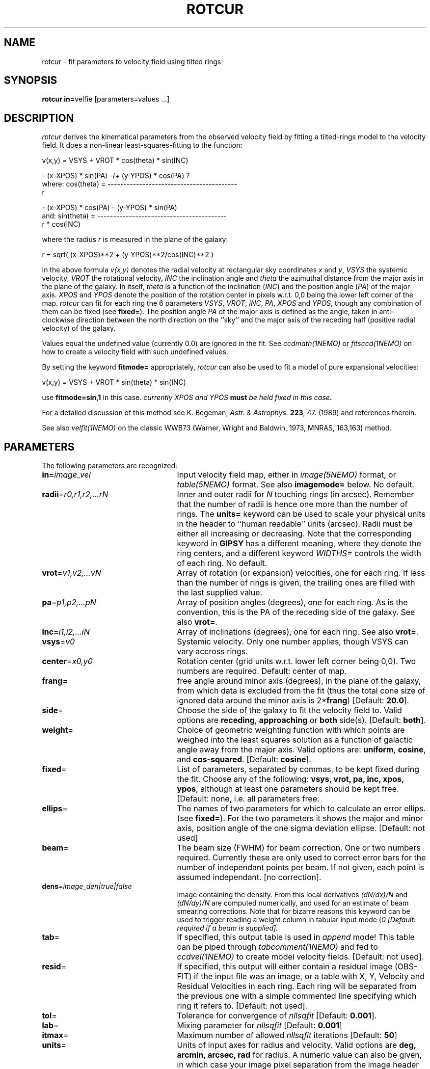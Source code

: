 .TH ROTCUR 1NEMO "2 June 2004"
.SH NAME
rotcur \- fit parameters to velocity field using tilted rings
.SH SYNOPSIS
\fBrotcur in=\fPvelfie [parameters=values ...]
.SH DESCRIPTION
\fIrotcur\fP derives the kinematical parameters from the observed
velocity field by fitting a tilted-rings model to the velocity field.  It
does a non-linear least-squares-fitting to the function:
.PP
.cs 1 20
.ss 20
.nf
         v(x,y) = VSYS + VROT * cos(theta) * sin(INC)

                      - (x-XPOS) * sin(PA) -/+ (y-YPOS) * cos(PA) ?
where:   cos(theta) = -----------------------------------------
                                       r

                      - (x-XPOS) * cos(PA) - (y-YPOS) * sin(PA)
and:     sin(theta) = -----------------------------------------
                                   r * cos(INC)


.cs 1
.fi
where the radius \fIr\fP is measured in the plane of the galaxy:
.cs 1 20
.ss 20
.nf

         r = sqrt( (x-XPOS)**2 + (y-YPOS)**2/cos(INC)**2 )

.cs 1
.fi
.PP
In the above formula
\fIv(x,y)\fP denotes the radial velocity at rectangular sky
coordinates \fIx\fP and \fIy\fP, \fIVSYS\fP the systemic 
velocity, \fIVROT\fP the rotational
velocity, \fIINC\fP the inclination angle and \fItheta\fP the 
azimuthal distance
from the major axis in the plane of the galaxy.  
In itself, \fItheta\fP is a function of
the inclination (\fIINC\fP) and the 
position angle (\fIPA\fP) of the major axis.
\fIXPOS\fP and \fIYPOS\fP denote the position of the rotation center
in pixels w.r.t. 0,0 being the lower left corner of the map.  \fIrotcur\fP
can fit for each ring the 6 parameters
\fIVSYS\fP, \fIVROT\fP, \fIINC\fP, \fIPA\fP, \fIXPOS\fP
and \fIYPOS\fP, though any combination of them can be fixed
(see \fBfixed=\fP).
The position angle \fIPA\fP of the major axis is defined as the
angle, taken in anti-clockwise direction between the north direction on
the ``sky'' and the major axis of the receding half (positive 
radial velocity) of the galaxy. 
.PP
Values equal the undefined value (currently 0.0) are ignored in the
fit. See \fIccdmath(1NEMO)\fP or \fIfitsccd(1NEMO)\fP on how to
create a velocity field with such undefined values.
.PP
By setting the keyword \fBfitmode=\fP appropriately, \fIrotcur\fP can
also be used to fit a model of pure expansional velocities:
.cs 1 20
.ss 20
.nf

         v(x,y) = VSYS + VROT * sin(theta) * sin(INC)

.cs 1
.fi
use \fBfitmode=sin,1\fP in this case. \fIcurrently XPOS and YPOS \fBmust\fP
be held fixed in this case\fP.
.PP
For a detailed discussion of this method see K. Begeman,
\fIAstr. & Astrophys. \fP \fB223\fP, 47. (1989) and references
therein.
.PP
See also \fIvelfit(1NEMO)\fP on the classic WWB73
(Warner, Wright and Baldwin, 1973, MNRAS, 163,163) method.
.SH PARAMETERS
The following parameters are recognized:
.TP 25
\fBin\fP=\fIimage_vel\fP
Input velocity field map, either in \fIimage(5NEMO)\fP format, or
\fItable(5NEMO)\fP format. See also \fBimagemode=\fP below.
No default.
.TP
\fBradii\fP=\fIr0,r1,r2,...rN\fP
Inner and outer radii for \fIN\fP touching rings (in arcsec).
Remember that the number of radii is hence one more
than the number of rings. The \fBunits=\fP keyword can be used to
scale your physical units in the header to ``human readable'' units
(arcsec). Radii must be either all increasing or decreasing. Note that
the corresponding keyword in \fBGIPSY\fP has a different meaning, 
where they denote the ring centers, and a different keyword
\fIWIDTHS=\fP controls the width of each ring.
No default.
.TP
\fBvrot\fP=\fIv1,v2,...vN\fP
Array of rotation (or expansion) velocities, one for each ring. 
If less than the number of rings is
given, the trailing ones are filled with the last supplied value.
.TP
\fBpa\fP=\fIp1,p2,...pN\fP
Array of position angles (degrees), one for each ring. 
As is the convention, this is the PA of the receding side of
the galaxy.
See also \fBvrot=\fP.
.TP
\fBinc\fP=\fIi1,i2,...iN\fP
Array of inclinations (degrees), one for each ring.
See also \fBvrot=\fP.
.TP
\fBvsys\fP=\fIv0\fP
Systemic velocity. Only one number applies, though VSYS can vary
accross rings.
.TP
\fBcenter\fP=\fIx0,y0\fP
Rotation center (grid units w.r.t. lower left corner being
0,0). Two numbers are required.
Default: center of map.
.TP
\fBfrang\fP=
free angle around minor axis (degrees), in the plane of
the galaxy, from which data is excluded from
the fit (thus the total cone size of ignored data around
the minor axis is 2*\fBfrang\fP)
[Default: \fB20.0\fP].
.TP
\fBside\fP=
Choose the side of the galaxy to fit the velocity field to.
Valid options are \fBreceding\fP, \fBapproaching\fP 
or \fBboth\fP side(s). [Default: \fBboth\fP].
.TP
\fBweight\fP=
Choice of geometric weighting function with which points are weighed into
the least squares solution as a function of galactic angle away
from the major axis. Valid options are: \fBuniform\fP, \fBcosine\fP,
and \fBcos-squared\fP.
[Default: \fBcosine\fP].
.TP
\fBfixed\fP=
List of parameters, separated by commas, to be kept fixed during the fit.
Choose any of the
following: \fBvsys, vrot, pa, inc, xpos, ypos\fP, although at least
one parameters should be kept free. [Default: none, i.e. all parameters
free.
.TP
\fBellips\fP=
The names of two parameters for which to calculate an error ellips. 
(see \fBfixed=\fP). For the two parameters it shows the major
and minor axis, position angle of the one sigma deviation ellipse.
[Default: not used]
.TP
\fBbeam\fP=
The beam size (FWHM) for beam correction. One or two numbers required.
Currently these are only used to correct error bars for the number
of independant points per beam. If not given, each point is assumed
independant. [no correction].
.TP
\fBdens\fP=\fIimage_den|true|false\fP
Image containing the density. From this local derivatives
\fI(dN/dx)/N\fP and 
\fI(dN/dy)/N\fP are computed numerically, and used for an 
estimate of beam smearing corrections. Note that for
bizarre reasons this keyword can be used to trigger reading
a weight column in tabular input mode (\Bimagemode=\fP).
[Default: required if a beam is supplied].
.TP
\fBtab\fP=
If specified, this output table is used in \fIappend\fP mode!
This table can be piped through \fItabcomment(1NEMO)\fP and 
fed to \fIccdvel(1NEMO)\fP to create model velocity fields.
[Default: not used].
.TP
\fBresid\fP=
If specified, this output will either contain a residual image
(OBS-FIT) if the input file was an image, or a
table with X, Y, Velocity and Residual Velocities in each ring. 
Each ring will be separated from
the previous one with a simple commented line specifying which ring
it refers to. 
[Default: not used].
.TP
\fBtol\fP=
Tolerance for convergence of \fInllsqfit\fP [Default: \fB0.001\fP].
.TP
\fBlab\fP=
Mixing parameter for \fInllsqfit\fP [Default: \fB0.001\fP]
.TP
\fBitmax\fP=
Maximum number of allowed \fInllsqfit\fP iterations [Default: \fB50\fP]
.TP
\fBunits\fP=
Units of input axes for radius and velocity. Valid options are
\fBdeg, arcmin, arcsec, rad\fP for radius.
A numeric value can also be given,
in which case your image pixel separation from the
image header is multiplied by this
number to get to the ``arcsec'' that will be quoted in
the tables. The units for velocity can only be numeric, and will be the
factor by which the velocities in the map are multiplied.
[Default: \fBdeg\fP]
.TP
\fBblank=\fP
Value of the blank pixel that needs to be ignored. [Default: \fB0.0\fP].
.TP
\fBinherit=t|f\fP
Logical denoting if the initial conditions for subsequent fitted rings
should be inherited from the previous successfully fitted ring. The fixed
parameters keep of course their fixed value. [Default: \fBt\fP]
.TP
\fBreuse=t|f\fP
Reuse pixels between rings. If neighboring rings have a different geometries,
it can occur that pixels will be reused. This flag will prevent that.
Note, if you don't reuse pixels, rotcur will more likely produce a different
rotation curve if you start at outer rings,e.g. radii=100:0:-10.
[Default: \fBt\fP]
.TP
\fBfitmode=\fP\fBcos|sin\fP\fB,1\fP
.TP
\fBnsigma=\fP
Reject outlier points will fall outside nsigma times the dispersion 
away from the mean velocity in a ring. By default, it will not reject any outliers.
.TP
\fBimagemode=t|f\fP
Image input file mode? By default the input file is an image, alternatively a simple
ascii table with X and Y positions in columns 1 and 2, and radial velocities
in column 3, and optional errors in the radial velocity in column 4
(activated by setting \fBdens=t\fP).
[Default: t]
.TP
\fBwwb73=t|f\fP
Use a simpler WWB73 linear method of fitting? [false]
.SH AWK
The standard output is normally not very useful; it displays, for each
iteration, the run of parameters plus the number of points and mean
error in the ring. The following \fIawk(1)\fP
scripts may be useful to extract
information per ring:
\fIiter. number, vsys, vrot, pa, icn, xpos, ypos, npoints, sigma_vel\fP.
.nf

BEGIN{count=0;line="";}
{
  if ($1 == "radius"){
    if (count != 0){
      printf("%s  %s\n",rad,line);
      rad=$4;
    }else{
      count=1; 
      rad=$4;
    }
  }else{
    line=$0
  }
}
END{printf("%s  %s\n",rad,line);}

.fi
.SH EXAMPLE
Here is an example of creating a synthetic velocity field with
ccdvel, and analysing it with rotcur:
.nf
    % set r=`nemoinp 0:100:5`
    % set v=`nemoinp 0:100:5 | tabmath - - "100*%1/(20+%1)" all`
    % ccdvel out=map1.vel rad="$r" vrot="$v" pa=30 inc=60
    % rotcur in=map1.vel radii=0:100:5 vrot=0:100:5 pa=30 inc=60 vsys=0 tab=map1.rotcur units=arcsec,1

    % head map1.rotcur
  radius   systemic   error  rotation   error position    error   inclination  error   x-position   error   y-position   error
          velocity           velocity           angle               angle               of center            of center
 (arcsec)   (km/s)   (km/s)   (km/s)    (km/s)(degrees)  (degrees)  (degrees)   (degrees) (grids w.r.t. (0,0))  (grids w.r.t. (0,0))
     7.50      0.00     0.44     27.08    0.50    30.45       1.09      59.72       2.47      63.50      0.20      63.50      0.30 96
    12.50     -0.00     0.24     38.54    0.28    30.66       0.41      59.27       0.94      63.50      0.13      63.50      0.20 150

    ...

    % tail map1.rotcur
 average inclination      :    59.93  (   0.043)  degrees
 average position angle   :    30.05  (   0.044)  degrees
 average systemic velocity:    -0.00  (   0.001)  km/s
 average x-position       :    63.50  (   0.000)  grids
 average y-position       :    63.50  (   0.001)  grids


.fi
.SH BUGS
Failures in \fInllsqfit\fP are not handled gracefully, and may
\fIerror\fP out the program. Usage of the \fBerror=\fP system
keyword can be used to bypass such bad rings, use with caution
though and study the output.
.PP
Errorbars quoted in the table are only an estimate since the beam
size is not known. Multiply these numbers by the square root
of the number of pixels per beam to get a more realistic estimate.
If the beamsize, \fBbeam=\fP, is given, the formulae of Sicking (1997) is used
to correct the errors for:
.nf

	factor = sqrt(4.PI.B_x.B_y/(D_x.D_y))

.fi
.PP
Sign of the pixelsize \fIDx,Dy\fP in the CCD header is ignored, and an astronomical
image is assumed. See also the \fBreuse=\fP keyword.
.PP
For calculations of residuals in  overlapping rings (e.g. warps) only the last ring velocity
will be used.
.SH SEE ALSO
ccdvel(1NEMO), tabcomment(1NEMO), rotcurves(1NEMO), rotcurshape(1NEMO), pvtrace(1NEMO), runvelfitss07(1NEMO), ccdmom(1NEMO), gal(AIPS)
.SH AUTHOR
K. Begeman (original GIPSY Sheltran version, now also available in C),
P. J. Teuben (NEMO C version)
.SH UPDATE HISTORY
.nf
.ta +1i +4i
19/jul/83	original program                     	KGB
9/mar/85	revision of program                 	KGB
23/may/86	migrated to VAX-VMS                  	KGB
27/nov/88	UNIX version                           	pjt
8-feb-91	flushed buffers ROTCUR.DAT each write	pjt
30-apr-91	moved to NEMO into C                   	pjt
10-sep-91	documentation improved           	pjt
17-oct-91	added Npts to table output      	pjt
21-may-92	added Bob Gruendl's rotcur awk scripts	PJT
12-jun-92	added inherit=t as default      	PJT
13-aug-92	implemented fitmode= without XPOS,YPOS	PJT
15-oct-99	compute residuals and add resid=	PJT
14-mar-01	V2.5: clarifications, added nsigma=    	PJT
9-may-01	V2.6a: corrected error correction factor	PJT
10-aug-01	clarified some differences between NEMO and GIPSY versions	PJT
26-jan-02	Added unit (scale factor) for velocity too	PJT
26-jun-02	V2.8: added tabular input for irregular spaced data, fixed example	PJT
11-sep-02	V2.9: implemented map residual velocity field	PJT
30-jan-03	V2.10: allow tables to use error in velocity	PJT
2-jun-04	V2.12: finally implemented the reuse= option	PJT
.fi

